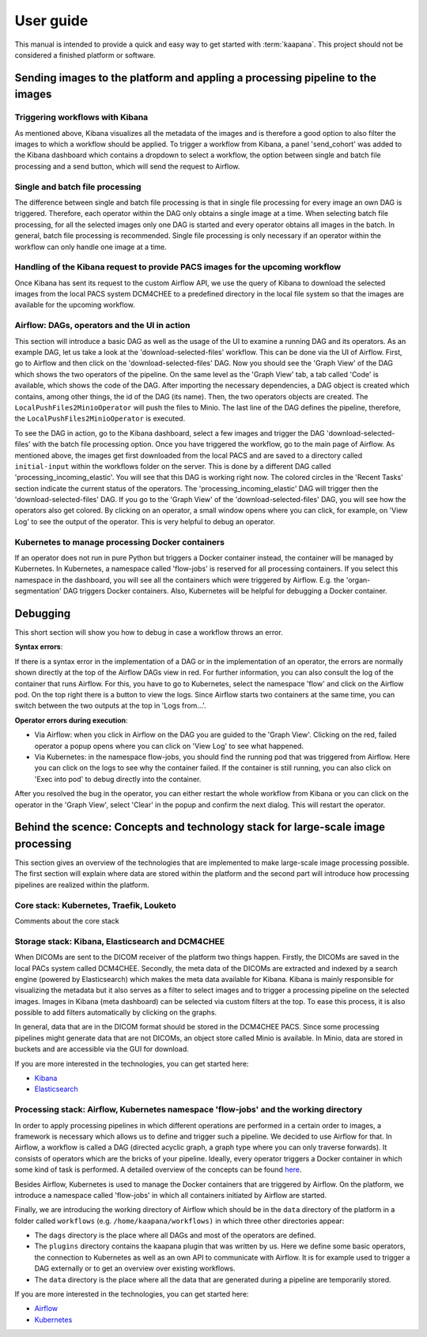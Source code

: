 .. _user_guide:

User guide
==========
This manual is intended to provide a quick and easy way to get started with :term:`kaapana`.
This project should not be considered a finished platform or software. 

Sending images to the platform and appling a processing pipeline to the images
------------------------------------------------------------------------------

Triggering workflows with Kibana
^^^^^^^^^^^^^^^^^^^^^^^^^^^^^^^^
As mentioned above, Kibana visualizes all the metadata of the images and is therefore a good option to also filter the images to which a workflow should be applied. To trigger a workflow from Kibana, a panel 'send_cohort' was added to the Kibana dashboard which contains a dropdown to select a workflow, the option between single and batch file processing and a send button, which will send the request to Airflow.

Single and batch file processing
^^^^^^^^^^^^^^^^^^^^^^^^^^^^^^^^
The difference between single and batch file processing is that in single file processing for every image an own DAG is triggered. Therefore, each operator within the DAG only obtains a single image at a time. When selecting batch file processing, for all the selected images only one DAG is started and every operator obtains all images in the batch. In general, batch file processing is recommended. Single file processing is only necessary if an operator within the workflow can only handle one image at a time.

Handling of the Kibana request to provide PACS images for the upcoming workflow
^^^^^^^^^^^^^^^^^^^^^^^^^^^^^^^^^^^^^^^^^^^^^^^^^^^^^^^^^^^^^^^^^^^^^^^^^^^^^^^
Once Kibana has sent its request to the custom Airflow API, we use the query of Kibana to download the selected images from the local PACS system DCM4CHEE to a predefined directory in the local file system so that the images are available for the upcoming workflow.

Airflow: DAGs, operators and the UI in action
^^^^^^^^^^^^^^^^^^^^^^^^^^^^^^^^^^^^^^^^^^^^^
This section will introduce a basic DAG as well as the usage of the UI to examine a running DAG and its operators. As an example DAG, let us take a look at the 'download-selected-files' workflow. This can be done via the UI of Airflow. First, go to Airflow and then click on the 'download-selected-files' DAG. Now you should see the 'Graph View' of the DAG which shows the two operators of the pipeline. On the same level as the 'Graph View' tab, a tab called 'Code' is available, which shows the code of the DAG. After importing the necessary dependencies, a DAG object is created which contains, among other things, the id of the DAG (its name). Then, the two operators objects are created. The ``LocalPushFiles2MinioOperator`` will push the files to Minio. The last line of the DAG defines the pipeline, therefore, the ``LocalPushFiles2MinioOperator`` is executed.

To see the DAG in action, go to the Kibana dashboard, select a few images and trigger the DAG 'download-selected-files' with the batch file processing option. Once you have triggered the workflow, go to the main page of Airflow. As mentioned above, the images get first downloaded from the local PACS and are saved to a directory called ``initial-input`` within the workflows folder on the server. This is done by a different DAG called 'processing_incoming_elastic'. You will see that this DAG is working right now. The colored circles in the 'Recent Tasks' section indicate the current status of the operators. The 'processing_incoming_elastic' DAG will trigger then the 'download-selected-files' DAG. If you go to the 'Graph View' of the 'download-selected-files' DAG, you will see how the operators also get colored. By clicking on an operator, a small window opens where you can click, for example, on 'View Log' to see the output of the operator. This is very helpful to debug an operator.

Kubernetes to manage processing Docker containers
^^^^^^^^^^^^^^^^^^^^^^^^^^^^^^^^^^^^^^^^^^^^^^^^^
If an operator does not run in pure Python but triggers a Docker container instead, the container will be managed by Kubernetes. In Kubernetes, a namespace called 'flow-jobs' is reserved for all processing containers. If you select this namespace in the dashboard, you will see all the containers which were triggered by Airflow. E.g. the 'organ-segmentation' DAG triggers Docker containers. Also, Kubernetes will be helpful for debugging a Docker container.


Debugging
-------------------------------------------------
This short section will show you how to debug in case a workflow throws an error.

**Syntax errors**:

If there is a syntax error in the implementation of a DAG or in the implementation of an operator, the errors are normally shown directly at the top of the Airflow DAGs view in red. For further information, you can also consult the log of the container that runs Airflow. For this, you have to go to Kubernetes, select the namespace 'flow' and click on the Airflow pod. On the top right there is a button to view the logs. Since Airflow starts two containers at the same time, you can switch between the two outputs at the top in 'Logs from…'.

**Operator errors during execution**:

* Via Airflow: when you click in Airflow on the DAG you are guided to the 'Graph View'. Clicking on the red, failed operator a popup opens where you can click on 'View Log' to see what happened.
* Via Kubernetes: in the namespace flow-jobs, you should find the running pod that was triggered from Airflow. Here you can click on the logs to see why the container failed. If the container is still running, you can also click on 'Exec into pod' to debug directly into the container.

After you resolved the bug in the operator, you can either restart the whole workflow from Kibana or you can click on the operator in the 'Graph View', select 'Clear' in the popup and confirm the next dialog. This will restart the operator.


Behind the scence: Concepts and technology stack for large-scale image processing
---------------------------------------------------------------------------------

This section gives an overview of the technologies that are implemented to make large-scale image processing possible. The first section will explain where data are stored within the platform and the second part will introduce how processing pipelines are realized within the platform.

Core stack: Kubernetes, Traefik, Louketo
^^^^^^^^^^^^^^^^^^^^^^^^^^^^^^^^^^^^^^^^
Comments about the core stack

Storage stack: Kibana, Elasticsearch and DCM4CHEE
^^^^^^^^^^^^^^^^^^^^^^^^^^^^^^^^^^^^^^^^^^^^^^^^^

When DICOMs are sent to the DICOM receiver of the platform two things happen. Firstly, the DICOMs are saved in the local PACs system called DCM4CHEE. Secondly, the meta data of the DICOMs are extracted and indexed by a search engine (powered by Elasticsearch) which makes the meta data available for Kibana. Kibana is mainly responsible for visualizing the metadata but it also serves as a filter to select images and to trigger a processing pipeline on the selected images. Images in Kibana (meta dashboard) can be selected via custom filters at the top. To ease this process, it is also possible to add filters automatically by clicking on the graphs.

In general, data that are in the DICOM format should be stored in the DCM4CHEE PACS. Since some processing pipelines might generate data that are not DICOMs, an object store called Minio is available. In Minio, data are stored in buckets and are accessible via the GUI for download.

If you are more interested in the technologies, you can get started here:

* `Kibana <https://www.elastic.co/guide/en/kibana/current/getting-started.html>`_
* `Elasticsearch <https://www.elastic.co/guide/en/elasticsearch/reference/current/elasticsearch-intro.html>`_

Processing stack: Airflow, Kubernetes namespace 'flow-jobs' and the working directory
^^^^^^^^^^^^^^^^^^^^^^^^^^^^^^^^^^^^^^^^^^^^^^^^^^^^^^^^^^^^^^^^^^^^^^^^^^^^^^^^^^^^^

In order to apply processing pipelines in which different operations are performed in a certain order to images, a framework is necessary which allows us to define and trigger such a pipeline. We decided to use Airflow for that. In Airflow, a workflow is called a DAG (directed acyclic graph, a graph type where you can only traverse forwards). It consists of operators which are the bricks of your pipeline. Ideally, every operator triggers a Docker container in which some kind of task is performed. A detailed overview of the concepts can be found `here <https://airflow.apache.org/docs/stable/concepts.html>`_.

Besides Airflow, Kubernetes is used to manage the Docker containers that are triggered by Airflow. On the platform, we introduce a namespace called 'flow-jobs' in which all containers initiated by Airflow are started.

Finally, we are introducing the working directory of Airflow which should be in the ``data`` directory of the platform in a folder called ``workflows`` (e.g. ``/home/kaapana/workflows)`` in which three other directories appear:

* The ``dags`` directory is the place where all DAGs and most of the operators are defined.
* The ``plugins`` directory contains the kaapana plugin that was written by us. Here we define some basic operators, the connection to Kubernetes as well as an own API to communicate with Airflow. It is for example used to trigger a DAG externally or to get an overview over existing workflows.
* The ``data`` directory is the place where all the data that are generated during a pipeline are temporarily stored.

If you are more interested in the technologies, you can get started here:

* `Airflow <https://airflow.apache.org/docs/stable/tutorial.html>`_
* `Kubernetes <https://kubernetes.io/docs/concepts/>`_
